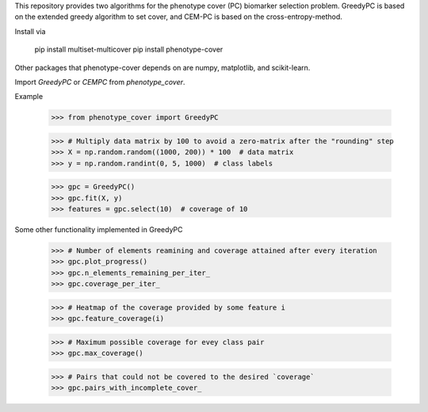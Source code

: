 This repository provides two algorithms for the phenotype cover (PC)
biomarker selection problem. GreedyPC is based on the extended greedy
algorithm to set cover, and CEM-PC is based on the cross-entropy-method.

Install via

    pip install multiset-multicover
    pip install phenotype-cover

Other packages that phenotype-cover depends on are numpy, matplotlib, and scikit-learn.

Import `GreedyPC` or `CEMPC` from `phenotype_cover`.

Example

    >>> from phenotype_cover import GreedyPC

    >>> # Multiply data matrix by 100 to avoid a zero-matrix after the "rounding" step
    >>> X = np.random.random((1000, 200)) * 100  # data matrix
    >>> y = np.random.randint(0, 5, 1000)  # class labels

    >>> gpc = GreedyPC()
    >>> gpc.fit(X, y)
    >>> features = gpc.select(10)  # coverage of 10

Some other functionality implemented in GreedyPC

    >>> # Number of elements reamining and coverage attained after every iteration
    >>> gpc.plot_progress()
    >>> gpc.n_elements_remaining_per_iter_
    >>> gpc.coverage_per_iter_

    >>> # Heatmap of the coverage provided by some feature i
    >>> gpc.feature_coverage(i)

    >>> # Maximum possible coverage for evey class pair
    >>> gpc.max_coverage()

    >>> # Pairs that could not be covered to the desired `coverage`
    >>> gpc.pairs_with_incomplete_cover_

